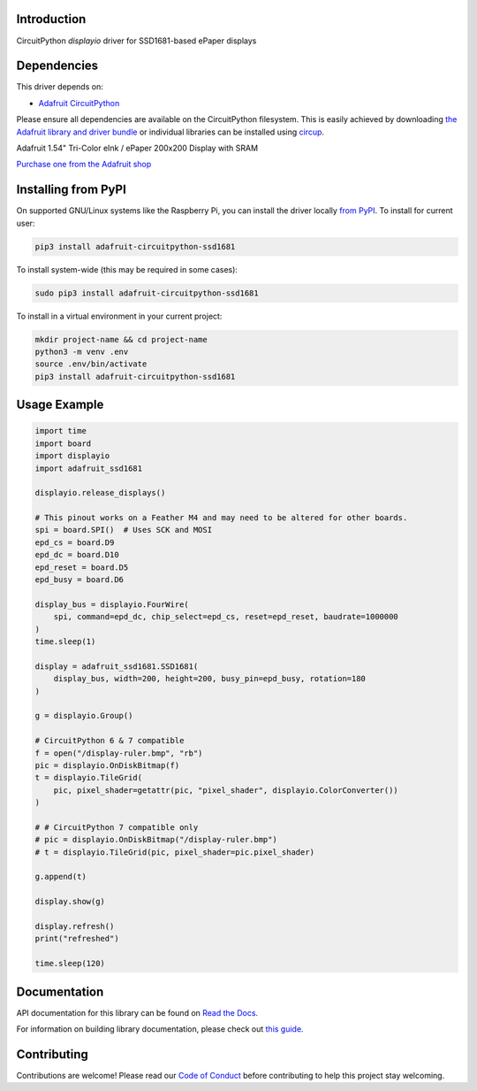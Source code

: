 Introduction
============

.. image:: https://readthedocs.org/projects/adafruit-circuitpython-ssd1681/badge/?version=latest
    :target: https://docs.circuitpython.org/projects/ssd1681/en/latest/
    :alt: Documentation Status

.. image:: https://raw.githubusercontent.com/adafruit/Adafruit_CircuitPython_Bundle/main/badges/adafruit_discord.svg
    :target: https://adafru.it/discord
    :alt: Discord


.. image:: https://github.com/adafruit/Adafruit_CircuitPython_SSD1681/workflows/Build%20CI/badge.svg
    :target: https://github.com/adafruit/Adafruit_CircuitPython_SSD1681/actions
    :alt: Build Status


.. image:: https://img.shields.io/badge/code%20style-black-000000.svg
    :target: https://github.com/psf/black
    :alt: Code Style: Black

CircuitPython `displayio` driver for SSD1681-based ePaper displays

Dependencies
=============
This driver depends on:

* `Adafruit CircuitPython <https://github.com/adafruit/circuitpython>`_

Please ensure all dependencies are available on the CircuitPython filesystem.
This is easily achieved by downloading
`the Adafruit library and driver bundle <https://circuitpython.org/libraries>`_
or individual libraries can be installed using
`circup <https://github.com/adafruit/circup>`_.

Adafruit 1.54" Tri-Color eInk / ePaper 200x200 Display with SRAM

`Purchase one from the Adafruit shop <http://www.adafruit.com/products/4868>`_

Installing from PyPI
=====================

On supported GNU/Linux systems like the Raspberry Pi, you can install the driver locally `from
PyPI <https://pypi.org/project/adafruit-circuitpython-ssd1681/>`_. To install for current user:

.. code-block:: shell

    pip3 install adafruit-circuitpython-ssd1681

To install system-wide (this may be required in some cases):

.. code-block:: shell

    sudo pip3 install adafruit-circuitpython-ssd1681

To install in a virtual environment in your current project:

.. code-block:: shell

    mkdir project-name && cd project-name
    python3 -m venv .env
    source .env/bin/activate
    pip3 install adafruit-circuitpython-ssd1681

Usage Example
=============

.. code-block:: python

    import time
    import board
    import displayio
    import adafruit_ssd1681

    displayio.release_displays()

    # This pinout works on a Feather M4 and may need to be altered for other boards.
    spi = board.SPI()  # Uses SCK and MOSI
    epd_cs = board.D9
    epd_dc = board.D10
    epd_reset = board.D5
    epd_busy = board.D6

    display_bus = displayio.FourWire(
        spi, command=epd_dc, chip_select=epd_cs, reset=epd_reset, baudrate=1000000
    )
    time.sleep(1)

    display = adafruit_ssd1681.SSD1681(
        display_bus, width=200, height=200, busy_pin=epd_busy, rotation=180
    )

    g = displayio.Group()

    # CircuitPython 6 & 7 compatible
    f = open("/display-ruler.bmp", "rb")
    pic = displayio.OnDiskBitmap(f)
    t = displayio.TileGrid(
        pic, pixel_shader=getattr(pic, "pixel_shader", displayio.ColorConverter())
    )

    # # CircuitPython 7 compatible only
    # pic = displayio.OnDiskBitmap("/display-ruler.bmp")
    # t = displayio.TileGrid(pic, pixel_shader=pic.pixel_shader)

    g.append(t)

    display.show(g)

    display.refresh()
    print("refreshed")

    time.sleep(120)

Documentation
=============

API documentation for this library can be found on `Read the Docs <https://docs.circuitpython.org/projects/ssd1681/en/latest/>`_.

For information on building library documentation, please check out `this guide <https://learn.adafruit.com/creating-and-sharing-a-circuitpython-library/sharing-our-docs-on-readthedocs#sphinx-5-1>`_.

Contributing
============

Contributions are welcome! Please read our `Code of Conduct
<https://github.com/adafruit/Adafruit_CircuitPython_SSD1681/blob/main/CODE_OF_CONDUCT.md>`_
before contributing to help this project stay welcoming.
